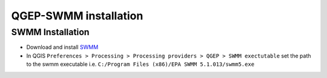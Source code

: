 .. _QGEP-SWMM-installation:

QGEP-SWMM installation
======================

SWMM Installation
-----------------

- Download and install `SWMM <https://www.epa.gov/water-research/storm-water-management-model-swmm>`_
- In QGIS ``Preferences > Processing > Processing providers > QGEP > SWMM exectutable`` set the path to the swmm executable i.e. ``C:/Program Files (x86)/EPA SWMM 5.1.013/swmm5.exe``










